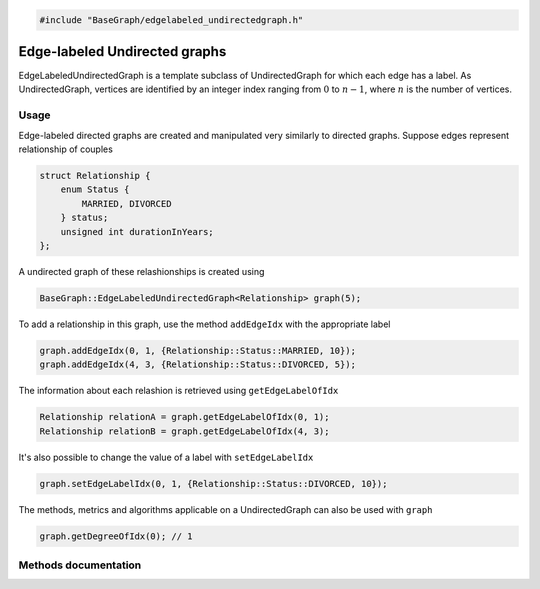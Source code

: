 .. code-block:: cpp

    #include "BaseGraph/edgelabeled_undirectedgraph.h"

Edge-labeled Undirected graphs
==============================

EdgeLabeledUndirectedGraph is a template subclass of UndirectedGraph for which
each edge has a label. As UndirectedGraph, vertices are identified by an
integer index ranging from :math:`0` to :math:`n-1`, where :math:`n` is the
number of vertices.

Usage
-----

Edge-labeled directed graphs are created and manipulated very similarly to
directed graphs. Suppose edges represent relationship of couples

.. code-block:: cpp

    struct Relationship {
        enum Status {
            MARRIED, DIVORCED
        } status;
        unsigned int durationInYears;
    };

A undirected graph of these relashionships is created using

.. code-block:: cpp

    BaseGraph::EdgeLabeledUndirectedGraph<Relationship> graph(5);

To add a relationship in this graph, use the method ``addEdgeIdx`` with the
appropriate label

.. code-block:: cpp

    graph.addEdgeIdx(0, 1, {Relationship::Status::MARRIED, 10});
    graph.addEdgeIdx(4, 3, {Relationship::Status::DIVORCED, 5});

The information about each relashion is retrieved using ``getEdgeLabelOfIdx``

.. code-block:: cpp

    Relationship relationA = graph.getEdgeLabelOfIdx(0, 1);
    Relationship relationB = graph.getEdgeLabelOfIdx(4, 3);

It's also possible to change the value of a label with ``setEdgeLabelIdx``

.. code-block:: cpp

    graph.setEdgeLabelIdx(0, 1, {Relationship::Status::DIVORCED, 10});

The methods, metrics and algorithms applicable on a UndirectedGraph can
also be used with ``graph``

.. code-block:: cpp

   graph.getDegreeOfIdx(0); // 1




Methods documentation
---------------------

.. doxygenclass:: BaseGraph::EdgeLabeledUndirectedGraph
    :project: BaseGraph
    :members:
